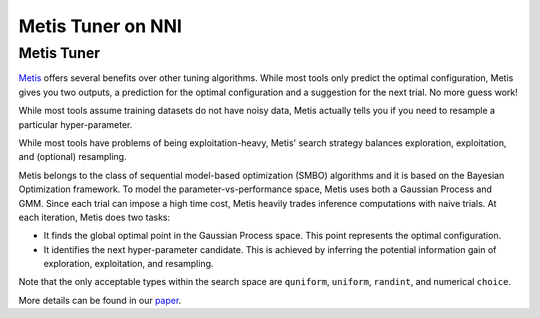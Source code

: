
Metis Tuner on NNI
==================

Metis Tuner
-----------

`Metis <https://www.microsoft.com/en-us/research/publication/metis-robustly-tuning-tail-latencies-cloud-systems/>`_ offers several benefits over other tuning algorithms. While most tools only predict the optimal configuration, Metis gives you two outputs, a prediction for the optimal configuration and a suggestion for the next trial. No more guess work!

While most tools assume training datasets do not have noisy data, Metis actually tells you if you need to resample a particular hyper-parameter.

While most tools have problems of being exploitation-heavy, Metis' search strategy balances exploration, exploitation, and (optional) resampling.

Metis belongs to the class of sequential model-based optimization (SMBO) algorithms and it is based on the Bayesian Optimization framework. To model the parameter-vs-performance space, Metis uses both a Gaussian Process and GMM. Since each trial can impose a high time cost, Metis heavily trades inference computations with naive trials. At each iteration, Metis does two tasks:


* 
  It finds the global optimal point in the Gaussian Process space. This point represents the optimal configuration.

* 
  It identifies the next hyper-parameter candidate. This is achieved by inferring the potential information gain of exploration, exploitation, and resampling.

Note that the only acceptable types within the search space are ``quniform``\ , ``uniform``\ , ``randint``\ , and numerical ``choice``.

More details can be found in our `paper <https://www.microsoft.com/en-us/research/publication/metis-robustly-tuning-tail-latencies-cloud-systems/>`_.
